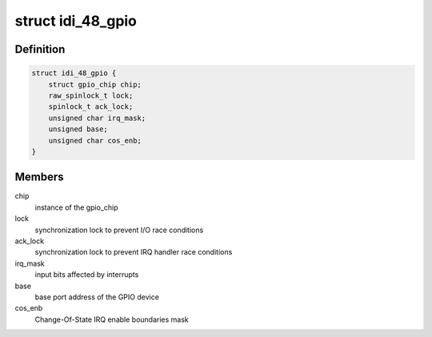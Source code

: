 .. -*- coding: utf-8; mode: rst -*-
.. src-file: drivers/gpio/gpio-104-idi-48.c

.. _`idi_48_gpio`:

struct idi_48_gpio
==================

.. c:type:: struct idi_48_gpio

    GPIO device private data structure

.. _`idi_48_gpio.definition`:

Definition
----------

.. code-block:: c

    struct idi_48_gpio {
        struct gpio_chip chip;
        raw_spinlock_t lock;
        spinlock_t ack_lock;
        unsigned char irq_mask;
        unsigned base;
        unsigned char cos_enb;
    }

.. _`idi_48_gpio.members`:

Members
-------

chip
    instance of the gpio_chip

lock
    synchronization lock to prevent I/O race conditions

ack_lock
    synchronization lock to prevent IRQ handler race conditions

irq_mask
    input bits affected by interrupts

base
    base port address of the GPIO device

cos_enb
    Change-Of-State IRQ enable boundaries mask

.. This file was automatic generated / don't edit.

